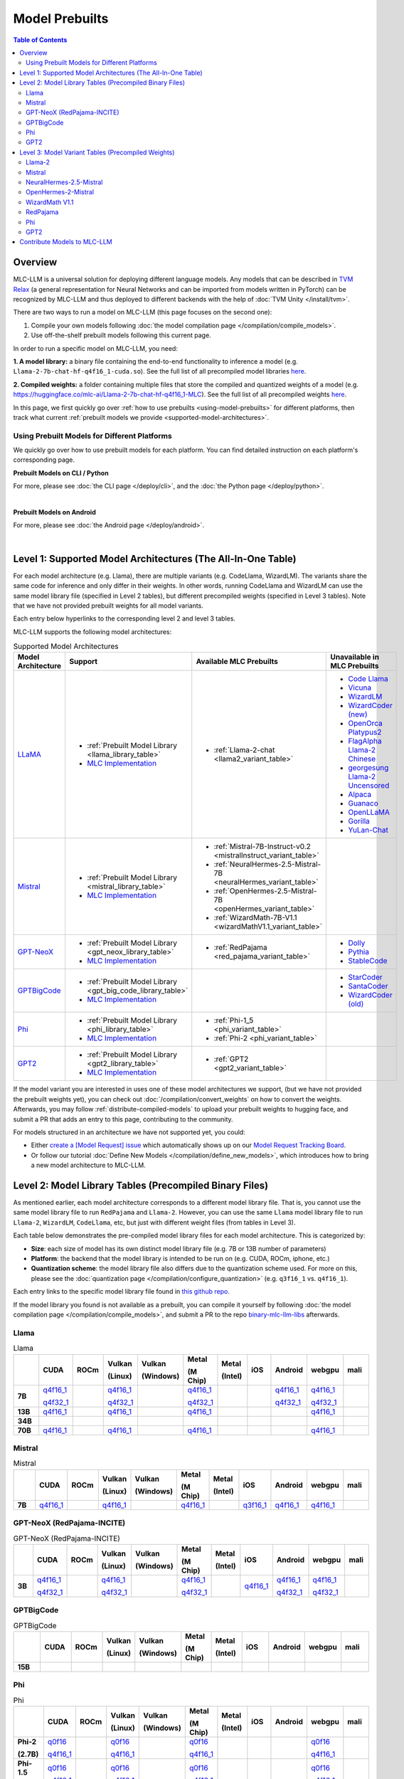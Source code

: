 .. _Model Prebuilts:

Model Prebuilts
==================

.. contents:: Table of Contents
    :depth: 3
    :local:

.. _model-prebuilts-overview:

Overview
--------

MLC-LLM is a universal solution for deploying different language models. Any models that can be described in `TVM Relax <https://mlc.ai/chapter_graph_optimization/index.html>`__ 
(a general representation for Neural Networks and can be imported from models written in PyTorch) can be recognized by MLC-LLM and thus deployed to different backends with the 
help of :doc:`TVM Unity </install/tvm>`.

There are two ways to run a model on MLC-LLM (this page focuses on the second one):

1. Compile your own models following :doc:`the model compilation page </compilation/compile_models>`.
2. Use off-the-shelf prebuilt models following this current page.

In order to run a specific model on MLC-LLM, you need:

**1. A model library:** a binary file containing the end-to-end functionality to inference a model (e.g. ``Llama-2-7b-chat-hf-q4f16_1-cuda.so``).
See the full list of all precompiled model libraries `here <https://github.com/mlc-ai/binary-mlc-llm-libs>`__.

**2. Compiled weights:** a folder containing multiple files that store the compiled and quantized weights of a model
(e.g. https://huggingface.co/mlc-ai/Llama-2-7b-chat-hf-q4f16_1-MLC).  See the full list of all precompiled weights `here <https://huggingface.co/mlc-ai>`__.

In this page, we first quickly go over :ref:`how to use prebuilts <using-model-prebuilts>` for different platforms,
then track what current :ref:`prebuilt models we provide <supported-model-architectures>`.


.. _using-model-prebuilts:

Using Prebuilt Models for Different Platforms
^^^^^^^^^^^^^^^^^^^^^^^^^^^^^^^^^^^^^^^^^^^^^

We quickly go over how to use prebuilt models for each platform. You can find detailed instruction on each platform's corresponding page.

.. _using-prebuilt-models-cli:

**Prebuilt Models on CLI / Python**

For more, please see :doc:`the CLI page </deploy/cli>`, and the :doc:`the Python page </deploy/python>`.

.. collapse:: Click to show details

  First create the conda environment if you have not done so.

    .. code:: shell

      conda create -n mlc-chat-venv -c mlc-ai -c conda-forge mlc-chat-cli-nightly
      conda activate mlc-chat-venv
      conda install git git-lfs
      git lfs install

  Download the prebuilt model libraries from github.

    .. code:: shell

      mkdir dist/
      git clone https://github.com/mlc-ai/binary-mlc-llm-libs.git dist/prebuilt_libs


  Download the prebuilt model weights from hugging face for the model variant you want.

    .. code:: shell

      # Say we want to run Llama-2-7b-chat-hf-q4f16_1-MLC
      git lfs install
      git clone https://huggingface.co/mlc-ai/Llama-2-7b-chat-hf-q4f16_1-MLC \
                                        dist/Llama-2-7b-chat-hf-q4f16_1-MLC

  Run the model with CLI:

    .. code:: shell

      mlc_chat_cli --model dist/Llama-2-7b-chat-hf-q4f16_1-MLC \
                  --model-lib-path dist/prebuilt_libs/Llama-2-7b-chat-hf/Llama-2-7b-chat-hf-q4f16_1-vulkan.so
                  # CUDA on Linux: dist/prebuilt_libs/Llama-2-7b-chat-hf/Llama-2-7b-chat-hf-q4f16_1-cuda.so
                  # Metal on macOS: dist/prebuilt_libs/Llama-2-7b-chat-hf/Llama-2-7b-chat-hf-q4f16_1-metal.so
                  # Same rule applies for other platforms


  To run the model with Python API, see :doc:`the Python page </deploy/python>` (all other downloading steps are the same as CLI).


.. for a blank line

|

.. POPULATE BELOW AFTER IOS RUNTIME DOCUMENTATION IS SLM-IFIED
.. .. _using-prebuilt-models-ios:

.. **Prebuilt Models on iOS**

.. For more, please see :doc:`the iOS page </deploy/ios>`.

.. .. collapse:: Click to show details

..   The `iOS app <https://apps.apple.com/us/app/mlc-chat/id6448482937>`_ has builtin RedPajama-3B and Llama-2-7b support. 

..   All prebuilt models with an entry in ``iOS`` in the :ref:`model library table <model-library-tables>` are supported by iOS. Namely, we have:

..   .. list-table:: Prebuilt model libraries integrated in the iOS app
..     :widths: 15 15 15
..     :header-rows: 1

..     * - Model library name
..       - Model Family
..       - Quantization Mode
..     * - `Llama-2-7b-chat-hf-q3f16_1`
..       - LLaMA
..       - * Weight storage data type: int3
..         * Running data type: float16
..         * Symmetric quantization
..     * - `vicuna-v1-7b-q3f16_0`
..       - LLaMA
..       - * Weight storage data type: int3
..         * Running data type: float16
..         * Symmetric quantization
..     * - `RedPajama-INCITE-Chat-3B-v1-q4f16_1`
..       - GPT-NeoX
..       - * Weight storage data type: int4
..         * Running data type: float16
..         * Symmetric quantization

..   As for prebuilt model weights, the ones we have integrated into app are listed below:

..   .. list-table:: Tested prebuilt model weights for iOS
..     :widths: 15 15 15 15
..     :header-rows: 1

..     * - Model code
..       - Model Series
..       - Quantization Mode
..       - Hugging Face repo
..     * - `Llama-2-7b-q3f16_1`
..       - `Llama <https://ai.meta.com/llama/>`__
..       - * Weight storage data type: int3
..         * Running data type: float16
..         * Symmetric quantization
..       - `link <https://huggingface.co/mlc-ai/mlc-chat-Llama-2-7b-chat-hf-q3f16_1>`__
..     * - `vicuna-v1-7b-q3f16_0`
..       - `Vicuna <https://lmsys.org/blog/2023-03-30-vicuna/>`__
..       - * Weight storage data type: int3
..         * Running data type: float16
..         * Symmetric quantization
..       - `link <https://huggingface.co/mlc-ai/mlc-chat-vicuna-v1-7b-q3f16_0>`__
..     * - `RedPajama-INCITE-Chat-3B-v1-q4f16_1`
..       - `RedPajama <https://www.together.xyz/blog/redpajama>`__
..       - * Weight storage data type: int4
..         * Running data type: float16
..         * Symmetric quantization
..       - `link <https://huggingface.co/mlc-ai/mlc-chat-RedPajama-INCITE-Chat-3B-v1-q4f16_1>`__
  
..   To run a model variant you compiled on your own, you can directly reuse the above
..   integrated prebuilt model libraries, as long as the model shares the
..   architecture and is compiled with the same quantization mode.
..   For example, if you compile `OpenLLaMA-7B <https://github.com/openlm-research/open_llama>`_
..   with quantization mode ``q3f16_0``, then you can run the compiled OpenLLaMA model on iPhone
..   without rebuilding the iOS app by reusing the `vicuna-v1-7b-q3f16_0` model library.
..   Then you can upload the compiled weights to hugging face so that you can download
..   the weights in the app as shown below (for more on uploading to hugging face,
..   please check :ref:`distribute-compiled-models`).
  
..   To add a model to the iOS app, follow the steps below:

..   .. tabs::

..       .. tab:: Step 1

..           Open "MLCChat" app, click "Add model variant".

..           .. image:: https://raw.githubusercontent.com/mlc-ai/web-data/main/images/mlc-llm/tutorials/iPhone-custom-1.png
..               :align: center
..               :width: 30%

..       .. tab:: Step 2

..           Paste the repository URL of the model built on your own, and click "Add".

..           You can refer to the link in the image as an example.

..           .. image:: https://raw.githubusercontent.com/mlc-ai/web-data/main/images/mlc-llm/tutorials/iPhone-custom-2.png
..               :align: center
..               :width: 30%

..       .. tab:: Step 3

..           After adding the model, you can download your model from the URL by clicking the download button.

..           .. image:: https://raw.githubusercontent.com/mlc-ai/web-data/main/images/mlc-llm/tutorials/iPhone-custom-3.png
..               :align: center
..               :width: 30%

..       .. tab:: Step 4

..           When the download is finished, click into the model and enjoy.

..           .. image:: https://raw.githubusercontent.com/mlc-ai/web-data/main/images/mlc-llm/tutorials/iPhone-custom-4.png
..               :align: center
..               :width: 30%

.. .. for a blank line

.. |

.. _prebuilt-models-android:

**Prebuilt Models on Android**

For more, please see :doc:`the Android page </deploy/android>`.

.. collapse:: Click to show details

  The apk for demo Android app includes the following models. To add more, check out the Android page.

  .. list-table:: Prebuilt Models for Android
    :widths: 15 15 15 15
    :header-rows: 1

    * - Model code
      - Model Series
      - Quantization Mode
      - Hugging Face repo
    * - `Llama-2-7b-q4f16_1`
      - `Llama <https://ai.meta.com/llama/>`__
      - * Weight storage data type: int4
        * Running data type: float16
        * Symmetric quantization
      - `link <https://huggingface.co/mlc-ai/Llama-2-7b-chat-hf-q4f16_1-MLC>`__
    * - `RedPajama-INCITE-Chat-3B-v1-q4f16_1`
      - `RedPajama <https://huggingface.co/mlc-ai/RedPajama-INCITE-Chat-3B-v1-q4f16_1-MLC>`__
      - * Weight storage data type: int4
        * Running data type: float16
        * Symmetric quantization
      - `link <https://huggingface.co/mlc-ai/mlc-chat-RedPajama-INCITE-Chat-3B-v1-q4f16_1>`__
.. for a blank line

|

.. _supported-model-architectures:

Level 1: Supported Model Architectures (The All-In-One Table)
-------------------------------------------------------------

For each model architecture (e.g. Llama), there are multiple variants (e.g. CodeLlama, WizardLM). The variants share the same code for inference and only differ in their weights. In other words, running CodeLlama and WizardLM can use the same model library file (specified in Level 2 tables), but different precompiled weights (specified in Level 3 tables). Note that we have not provided prebuilt weights for all model variants.

Each entry below hyperlinks to the corresponding level 2 and level 3 tables.

MLC-LLM supports the following model architectures:

.. list-table:: Supported Model Architectures
  :widths: 10 10 15 15
  :header-rows: 1

  * - Model Architecture
    - Support
    - Available MLC Prebuilts
    - Unavailable in MLC Prebuilts
  * - `LLaMA <https://github.com/facebookresearch/llama>`__
    - * :ref:`Prebuilt Model Library <llama_library_table>`
      * `MLC Implementation <https://github.com/mlc-ai/mlc-llm/tree/main/python/mlc_chat/model/llama>`__
    - * :ref:`Llama-2-chat <llama2_variant_table>`
    - * `Code Llama <https://huggingface.co/codellama>`__
      * `Vicuna <https://huggingface.co/lmsys/vicuna-7b-v1.5>`__
      * `WizardLM <https://github.com/nlpxucan/WizardLM/tree/main/WizardLM>`__
      * `WizardCoder (new) <https://github.com/nlpxucan/WizardLM/tree/main/WizardCoder>`__
      * `OpenOrca Platypus2 <https://huggingface.co/Open-Orca/OpenOrca-Platypus2-13B>`__
      * `FlagAlpha Llama-2 Chinese <https://github.com/FlagAlpha/Llama2-Chinese>`__
      * `georgesung Llama-2 Uncensored <https://huggingface.co/georgesung/llama2_7b_chat_uncensored>`__
      * `Alpaca <https://github.com/tatsu-lab/stanford_alpaca>`__
      * `Guanaco <https://github.com/artidoro/qlora>`__
      * `OpenLLaMA <https://github.com/openlm-research/open_llama>`__
      * `Gorilla <https://huggingface.co/gorilla-llm/gorilla-7b-hf-delta-v0>`__
      * `YuLan-Chat <https://github.com/RUC-GSAI/YuLan-Chat>`__
  * - `Mistral <https://huggingface.co/mistralai/Mistral-7B-Instruct-v0.2>`__
    - * :ref:`Prebuilt Model Library <mistral_library_table>`
      * `MLC Implementation <https://github.com/mlc-ai/mlc-llm/tree/main/python/mlc_chat/model/mistral>`__
    - * :ref:`Mistral-7B-Instruct-v0.2 <mistralInstruct_variant_table>`
      * :ref:`NeuralHermes-2.5-Mistral-7B <neuralHermes_variant_table>`
      * :ref:`OpenHermes-2.5-Mistral-7B <openHermes_variant_table>`
      * :ref:`WizardMath-7B-V1.1 <wizardMathV1.1_variant_table>`
    - 
  * - `GPT-NeoX <https://github.com/EleutherAI/gpt-neox>`__
    - * :ref:`Prebuilt Model Library <gpt_neox_library_table>`
      * `MLC Implementation <https://github.com/mlc-ai/mlc-llm/tree/main/python/mlc_chat/model/gpt_neox>`__
    - * :ref:`RedPajama <red_pajama_variant_table>` 
    - * `Dolly <https://github.com/databrickslabs/dolly>`__
      * `Pythia <https://huggingface.co/EleutherAI/pythia-1.4b>`__
      * `StableCode <https://huggingface.co/stabilityai/stablecode-instruct-alpha-3b>`__
  * - `GPTBigCode <https://huggingface.co/docs/transformers/model_doc/gpt_bigcode>`__
    - * :ref:`Prebuilt Model Library <gpt_big_code_library_table>`
      * `MLC Implementation <https://github.com/mlc-ai/mlc-llm/tree/main/python/mlc_chat/model/gpt_bigcode>`__
    - 
    - * `StarCoder <https://huggingface.co/bigcode/starcoder>`__
      * `SantaCoder <https://huggingface.co/bigcode/gpt_bigcode-santacoder>`__
      * `WizardCoder (old) <https://github.com/nlpxucan/WizardLM/tree/main/WizardCoder>`__
  * - `Phi <https://huggingface.co/microsoft/phi-2>`__
    - * :ref:`Prebuilt Model Library <phi_library_table>`
      * `MLC Implementation <https://github.com/mlc-ai/mlc-llm/tree/main/python/mlc_chat/model/phi>`__
    - * :ref:`Phi-1_5 <phi_variant_table>`
      * :ref:`Phi-2 <phi_variant_table>`
    - 
  * - `GPT2  <https://huggingface.co/docs/transformers/model_doc/gpt2>`__
    - * :ref:`Prebuilt Model Library <gpt2_library_table>`
      * `MLC Implementation <https://github.com/mlc-ai/mlc-llm/tree/main/python/mlc_chat/model/gpt2>`__
    - * :ref:`GPT2 <gpt2_variant_table>`
    - 

If the model variant you are interested in uses one of these model architectures we support,
(but we have not provided the prebuilt weights yet), you can check out 
:doc:`/compilation/convert_weights` on how to convert the weights.
Afterwards, you may follow :ref:`distribute-compiled-models` to upload your prebuilt
weights to hugging face, and submit a PR that adds an entry to this page,
contributing to the community.

For models structured in an architecture we have not supported yet, you could:

- Either `create a [Model Request] issue <https://github.com/mlc-ai/mlc-llm/issues/new?assignees=&labels=new-models&projects=&template=model-request.md&title=%5BModel+Request%5D+>`__ which
  automatically shows up on our `Model Request Tracking Board <https://github.com/orgs/mlc-ai/projects/2>`__.

- Or follow our tutorial :doc:`Define New Models </compilation/define_new_models>`, which introduces how to bring a new model architecture to MLC-LLM.


.. _model-library-tables:

Level 2: Model Library Tables (Precompiled Binary Files)
--------------------------------------------------------

As mentioned earlier, each model architecture corresponds to a different model library file. That is, you cannot use the same model library file to run ``RedPajama`` and ``Llama-2``. However, you can use the same ``Llama`` model library file to run ``Llama-2``, ``WizardLM``, ``CodeLlama``, etc, but just with different weight files (from tables in Level 3).

Each table below demonstrates the pre-compiled model library files for each model architecture. This is categorized by:

- **Size**: each size of model has its own distinct model library file (e.g. 7B or 13B number of parameters)

- **Platform**: the backend that the model library is intended to be run on (e.g. CUDA, ROCm, iphone, etc.)

- **Quantization scheme**: the model library file also differs due to the quantization scheme used. For more on this, please see the :doc:`quantization page </compilation/configure_quantization>`
  (e.g. ``q3f16_1`` vs. ``q4f16_1``).

Each entry links to the specific model library file found in `this github repo <https://github.com/mlc-ai/binary-mlc-llm-libs>`__.

If the model library you found is not available as a prebuilt, you can compile it yourself by following :doc:`the model compilation page </compilation/compile_models>`,
and submit a PR to the repo `binary-mlc-llm-libs <https://github.com/mlc-ai/binary-mlc-llm-libs>`__ afterwards.

.. _llama_library_table:

Llama
^^^^^
.. list-table:: Llama
  :widths: 8 8 8 8 8 8 8 8 8 8 8
  :header-rows: 1
  :stub-columns: 1

  * -
    - CUDA
    - ROCm
    - Vulkan

      (Linux)
    - Vulkan

      (Windows)
    - Metal

      (M Chip)
    - Metal

      (Intel)
    - iOS
    - Android
    - webgpu
    - mali
  * - 7B
    - `q4f16_1 <https://github.com/mlc-ai/binary-mlc-llm-libs/blob/main/Llama-2-7b-chat-hf/Llama-2-7b-chat-hf-q4f16_1-cuda.so>`__

      `q4f32_1 <https://github.com/mlc-ai/binary-mlc-llm-libs/blob/main/Llama-2-7b-chat-hf/Llama-2-7b-chat-hf-q4f32_1-cuda.so>`__
    - 
    - `q4f16_1 <https://github.com/mlc-ai/binary-mlc-llm-libs/blob/main/Llama-2-7b-chat-hf/Llama-2-7b-chat-hf-q4f16_1-vulkan.so>`__

      `q4f32_1 <https://github.com/mlc-ai/binary-mlc-llm-libs/blob/main/Llama-2-7b-chat-hf/Llama-2-7b-chat-hf-q4f32_1-vulkan.so>`__
    - 
    - `q4f16_1 <https://github.com/mlc-ai/binary-mlc-llm-libs/blob/main/Llama-2-7b-chat-hf/Llama-2-7b-chat-hf-q4f16_1-metal.so>`__

      `q4f32_1 <https://github.com/mlc-ai/binary-mlc-llm-libs/blob/main/Llama-2-7b-chat-hf/Llama-2-7b-chat-hf-q4f32_1-metal.so>`__
    - 
    - 
    - `q4f16_1 <https://github.com/mlc-ai/binary-mlc-llm-libs/blob/main/Llama-2-7b-chat-hf/Llama-2-7b-chat-hf-q4f16_1-android.tar>`__

      `q4f32_1 <https://github.com/mlc-ai/binary-mlc-llm-libs/blob/main/Llama-2-7b-chat-hf/Llama-2-7b-chat-hf-q4f32_1-android.tar>`__
    - `q4f16_1 <https://github.com/mlc-ai/binary-mlc-llm-libs/blob/main/Llama-2-7b-chat-hf/Llama-2-7b-chat-hf-q4f16_1-ctx4k_cs1k-webgpu.wasm>`__

      `q4f32_1 <https://github.com/mlc-ai/binary-mlc-llm-libs/blob/main/Llama-2-7b-chat-hf/Llama-2-7b-chat-hf-q4f32_1-ctx4k_cs1k-webgpu.wasm>`__
    - 
  * - 13B
    - `q4f16_1 <https://github.com/mlc-ai/binary-mlc-llm-libs/blob/main/Llama-2-13b-chat-hf/Llama-2-13b-chat-hf-q4f16_1-cuda.so>`__
    - 
    - `q4f16_1 <https://github.com/mlc-ai/binary-mlc-llm-libs/blob/main/Llama-2-13b-chat-hf/Llama-2-13b-chat-hf-q4f16_1-vulkan.so>`__
    - 
    - `q4f16_1 <https://github.com/mlc-ai/binary-mlc-llm-libs/blob/main/Llama-2-13b-chat-hf/Llama-2-13b-chat-hf-q4f16_1-metal.so>`__
    - 
    - 
    - 
    - `q4f16_1 <https://github.com/mlc-ai/binary-mlc-llm-libs/blob/main/Llama-2-13b-chat-hf/Llama-2-13b-chat-hf-q4f16_1-ctx4k_cs1k-webgpu.wasm>`__
    - 
  * - 34B
    - 
    - 
    - 
    - 
    - 
    - 
    - 
    - 
    - 
    -
  * - 70B
    - `q4f16_1 <https://github.com/mlc-ai/binary-mlc-llm-libs/blob/main/Llama-2-70b-chat-hf/Llama-2-70b-chat-hf-q4f16_1-cuda.so>`__
    - 
    - `q4f16_1 <https://github.com/mlc-ai/binary-mlc-llm-libs/blob/main/Llama-2-70b-chat-hf/Llama-2-70b-chat-hf-q4f16_1-vulkan.so>`__
    - 
    - `q4f16_1 <https://github.com/mlc-ai/binary-mlc-llm-libs/blob/main/Llama-2-70b-chat-hf/Llama-2-70b-chat-hf-q4f16_1-metal.so>`__
    - 
    - 
    - 
    - `q4f16_1 <https://github.com/mlc-ai/binary-mlc-llm-libs/blob/main/Llama-2-70b-chat-hf/Llama-2-70b-chat-hf-q4f16_1-ctx4k_cs1k-webgpu.wasm>`__
    - 

.. _mistral_library_table:
  
Mistral
^^^^^^^
.. list-table:: Mistral
  :widths: 8 8 8 8 8 8 8 8 8 8 8
  :header-rows: 1
  :stub-columns: 1

  * -
    - CUDA
    - ROCm
    - Vulkan

      (Linux)
    - Vulkan

      (Windows)
    - Metal

      (M Chip)
    - Metal

      (Intel)
    - iOS
    - Android
    - webgpu
    - mali
  * - 7B
    - `q4f16_1 <https://github.com/mlc-ai/binary-mlc-llm-libs/blob/main/Mistral-7B-Instruct-v0.2/Mistral-7B-Instruct-v0.2-q4f16_1-cuda.so>`__
    - 
    - `q4f16_1 <https://github.com/mlc-ai/binary-mlc-llm-libs/blob/main/Mistral-7B-Instruct-v0.2/Mistral-7B-Instruct-v0.2-q4f16_1-vulkan.so>`__
    - 
    - `q4f16_1 <https://github.com/mlc-ai/binary-mlc-llm-libs/blob/main/Mistral-7B-Instruct-v0.2/Mistral-7B-Instruct-v0.2-q4f16_1-metal.so>`__
    - 
    - `q3f16_1 <https://github.com/mlc-ai/binary-mlc-llm-libs/blob/main/Mistral-7B-Instruct-v0.2/Mistral-7B-Instruct-v0.2-q3f16_1-iphone.tar>`__
    - `q4f16_1 <https://github.com/mlc-ai/binary-mlc-llm-libs/blob/main/Mistral-7B-Instruct-v0.2/Mistral-7B-Instruct-v0.2-q4f16_1-android.tar>`__
    - `q4f16_1 <https://github.com/mlc-ai/binary-mlc-llm-libs/blob/main/Mistral-7B-Instruct-v0.2/Mistral-7B-Instruct-v0.2-q4f16_1-sw4k_cs1k-webgpu.wasm>`__
    -


.. _gpt_neox_library_table:
  
GPT-NeoX (RedPajama-INCITE)
^^^^^^^^^^^^^^^^^^^^^^^^^^^
.. list-table:: GPT-NeoX (RedPajama-INCITE)
  :widths: 8 8 8 8 8 8 8 8 8 8 8
  :header-rows: 1
  :stub-columns: 1

  * -
    - CUDA
    - ROCm
    - Vulkan

      (Linux)
    - Vulkan

      (Windows)
    - Metal

      (M Chip)
    - Metal

      (Intel)
    - iOS
    - Android
    - webgpu
    - mali
  * - 3B
    - `q4f16_1 <https://github.com/mlc-ai/binary-mlc-llm-libs/blob/main/RedPajama-INCITE-Chat-3B-v1/RedPajama-INCITE-Chat-3B-v1-q4f16_1-cuda.so>`__
  
      `q4f32_1 <https://github.com/mlc-ai/binary-mlc-llm-libs/blob/main/RedPajama-INCITE-Chat-3B-v1/RedPajama-INCITE-Chat-3B-v1-q4f32_1-cuda.so>`__
    - 
    - `q4f16_1 <https://github.com/mlc-ai/binary-mlc-llm-libs/blob/main/RedPajama-INCITE-Chat-3B-v1/RedPajama-INCITE-Chat-3B-v1-q4f16_1-vulkan.so>`__
  
      `q4f32_1 <https://github.com/mlc-ai/binary-mlc-llm-libs/blob/main/RedPajama-INCITE-Chat-3B-v1/RedPajama-INCITE-Chat-3B-v1-q4f32_1-vulkan.so>`__
    - 
    - `q4f16_1 <https://github.com/mlc-ai/binary-mlc-llm-libs/blob/main/RedPajama-INCITE-Chat-3B-v1/RedPajama-INCITE-Chat-3B-v1-q4f16_1-metal.so>`__
  
      `q4f32_1 <https://github.com/mlc-ai/binary-mlc-llm-libs/blob/main/RedPajama-INCITE-Chat-3B-v1/RedPajama-INCITE-Chat-3B-v1-q4f32_1-metal.so>`__
    - 
    - `q4f16_1 <https://github.com/mlc-ai/binary-mlc-llm-libs/blob/main/RedPajama-INCITE-Chat-3B-v1/RedPajama-INCITE-Chat-3B-v1-q4f16_1-iphone.tar>`__
    - `q4f16_1 <https://github.com/mlc-ai/binary-mlc-llm-libs/blob/main/RedPajama-INCITE-Chat-3B-v1/RedPajama-INCITE-Chat-3B-v1-q4f16_1-android.tar>`__

      `q4f32_1 <https://github.com/mlc-ai/binary-mlc-llm-libs/blob/main/RedPajama-INCITE-Chat-3B-v1/RedPajama-INCITE-Chat-3B-v1-q4f32_1-android.tar>`__
    - `q4f16_1 <https://github.com/mlc-ai/binary-mlc-llm-libs/blob/main/RedPajama-INCITE-Chat-3B-v1/RedPajama-INCITE-Chat-3B-v1-q4f16_1-ctx2k-webgpu.wasm>`__
  
      `q4f32_1 <https://github.com/mlc-ai/binary-mlc-llm-libs/blob/main/RedPajama-INCITE-Chat-3B-v1/RedPajama-INCITE-Chat-3B-v1-q4f32_1-ctx2k-webgpu.wasm>`__
    -

.. _gpt_big_code_library_table:

GPTBigCode
^^^^^^^^^^

.. list-table:: GPTBigCode
  :widths: 8 8 8 8 8 8 8 8 8 8 8
  :header-rows: 1
  :stub-columns: 1

  * -
    - CUDA
    - ROCm
    - Vulkan

      (Linux)
    - Vulkan

      (Windows)
    - Metal

      (M Chip)
    - Metal

      (Intel)
    - iOS
    - Android
    - webgpu
    - mali
  * - 15B
    - 
    - 
    - 
    - 
    - 
    - 
    - 
    - 
    - 
    - 

.. _phi_library_table:
  
Phi
^^^
.. list-table:: Phi
  :widths: 8 8 8 8 8 8 8 8 8 8 8
  :header-rows: 1
  :stub-columns: 1

  * -
    - CUDA
    - ROCm
    - Vulkan

      (Linux)
    - Vulkan

      (Windows)
    - Metal

      (M Chip)
    - Metal

      (Intel)
    - iOS
    - Android
    - webgpu
    - mali
  * - Phi-2
   
      (2.7B)
    - `q0f16 <https://github.com/mlc-ai/binary-mlc-llm-libs/blob/main/phi-2/phi-2-q0f16-cuda.so>`__

      `q4f16_1 <https://github.com/mlc-ai/binary-mlc-llm-libs/blob/main/phi-2/phi-2-q4f16_1-cuda.so>`__
    - 
    - `q0f16 <https://github.com/mlc-ai/binary-mlc-llm-libs/blob/main/phi-2/phi-2-q0f16-vulkan.so>`__

      `q4f16_1 <https://github.com/mlc-ai/binary-mlc-llm-libs/blob/main/phi-2/phi-2-q4f16_1-vulkan.so>`__
    - 
    - `q0f16 <https://github.com/mlc-ai/binary-mlc-llm-libs/blob/main/phi-2/phi-2-q0f16-metal.so>`__

      `q4f16_1 <https://github.com/mlc-ai/binary-mlc-llm-libs/blob/main/phi-2/phi-2-q4f16_1-metal.so>`__
    - 
    - 
    - 
    - `q0f16 <https://github.com/mlc-ai/binary-mlc-llm-libs/blob/main/phi-2/phi-2-q0f16-ctx2k-webgpu.wasm>`__

      `q4f16_1 <https://github.com/mlc-ai/binary-mlc-llm-libs/blob/main/phi-2/phi-2-q4f16_1-ctx2k-webgpu.wasm>`__
    -
  * - Phi-1.5
  
      (1.3B)
    - `q0f16 <https://github.com/mlc-ai/binary-mlc-llm-libs/blob/main/phi-1_5/phi-1_5-q0f16-cuda.so>`__

      `q4f16_1 <https://github.com/mlc-ai/binary-mlc-llm-libs/blob/main/phi-1_5/phi-1_5-q4f16_1-cuda.so>`__
    - 
    - `q0f16 <https://github.com/mlc-ai/binary-mlc-llm-libs/blob/main/phi-1_5/phi-1_5-q0f16-vulkan.so>`__

      `q4f16_1 <https://github.com/mlc-ai/binary-mlc-llm-libs/blob/main/phi-1_5/phi-1_5-q4f16_1-vulkan.so>`__
    - 
    - `q0f16 <https://github.com/mlc-ai/binary-mlc-llm-libs/blob/main/phi-1_5/phi-1_5-q0f16-metal.so>`__

      `q4f16_1 <https://github.com/mlc-ai/binary-mlc-llm-libs/blob/main/phi-1_5/phi-1_5-q4f16_1-metal.so>`__
    - 
    - 
    - 
    - `q0f16 <https://github.com/mlc-ai/binary-mlc-llm-libs/blob/main/phi-1_5/phi-1_5-q0f16-ctx2k-webgpu.wasm>`__

      `q4f16_1 <https://github.com/mlc-ai/binary-mlc-llm-libs/blob/main/phi-1_5/phi-1_5-q4f16_1-ctx2k-webgpu.wasm>`__
    -

.. _gpt2_library_table:
  
GPT2
^^^^
.. list-table:: GPT2
  :widths: 8 8 8 8 8 8 8 8 8 8 8
  :header-rows: 1
  :stub-columns: 1

  * -
    - CUDA
    - ROCm
    - Vulkan

      (Linux)
    - Vulkan

      (Windows)
    - Metal

      (M Chip)
    - Metal

      (Intel)
    - iOS
    - Android
    - webgpu
    - mali
  * - GPT2 
  
      (124M)
    - `q0f16 <https://github.com/mlc-ai/binary-mlc-llm-libs/blob/main/gpt2/gpt2-q0f16-cuda.so>`__
    - 
    - `q0f16 <https://github.com/mlc-ai/binary-mlc-llm-libs/blob/main/gpt2/gpt2-q0f16-vulkan.so>`__
    - 
    - `q0f16 <https://github.com/mlc-ai/binary-mlc-llm-libs/blob/main/gpt2/gpt2-q0f16-metal.so>`__
    - 
    - 
    - 
    - `q0f16 <https://github.com/mlc-ai/binary-mlc-llm-libs/blob/main/gpt2/gpt2-q0f16-ctx1k-webgpu.wasm>`__
    -
  * - GPT2-med
  
      (355M)
    - `q0f16 <https://github.com/mlc-ai/binary-mlc-llm-libs/blob/main/gpt2-medium/gpt2-medium-q0f16-cuda.so>`__
    - 
    - `q0f16 <https://github.com/mlc-ai/binary-mlc-llm-libs/blob/main/gpt2-medium/gpt2-medium-q0f16-vulkan.so>`__
    - 
    - `q0f16 <https://github.com/mlc-ai/binary-mlc-llm-libs/blob/main/gpt2-medium/gpt2-medium-q0f16-metal.so>`__
    - 
    - 
    - 
    - `q0f16 <https://github.com/mlc-ai/binary-mlc-llm-libs/blob/main/gpt2-medium/gpt2-medium-q0f16-ctx1k-webgpu.wasm>`__
    -

.. _model-variant-tables:

Level 3: Model Variant Tables (Precompiled Weights)
---------------------------------------------------

Finally, for each model variant, we provide the precompiled weights we uploaded to hugging face.

Each precompiled weight is categorized by its model size (e.g. 7B vs. 13B) and the quantization scheme (e.g. ``q3f16_1`` vs. ``q4f16_1``). We note that the weights are **platform-agnostic**.

Each model variant also loads its conversation configuration from a pre-defined :ref:`conversation template<load-predefined-conv-template>`. Note that multiple model variants can share a common conversation template.

Some of these files are uploaded by our community contributors--thank you!

.. _llama2_variant_table:

`Llama-2 <https://ai.meta.com/llama/>`__
^^^^^^^^^^^^^^^^^^^^^^^^^^^^^^^^^^^^^^^^

Conversation template: ``llama-2``

.. list-table:: Llama-2
  :widths: 30 30
  :header-rows: 1

  * - Size
    - Hugging Face Repo Link
  * - 7B
    - * `q4f16_1 (Chat) <https://huggingface.co/mlc-ai/Llama-2-7b-chat-hf-q4f16_1-MLC>`__
      * `q4f32_1 (Chat) <https://huggingface.co/mlc-ai/Llama-2-7b-chat-hf-q4f32_1-MLC>`__

  * - 13B
    - * `q4f16_1 <https://huggingface.co/mlc-ai/Llama-2-13b-chat-hf-q4f16_1-MLC>`__

  * - 70B
    - * `q4f16_1 <https://huggingface.co/mlc-ai/Llama-2-70b-chat-hf-q4f16_1-MLC>`__

.. _mistralinstruct_variant_table:

`Mistral <https://huggingface.co/docs/transformers/main/en/model_doc/mistral>`__
^^^^^^^^^^^^^^^^^^^^^^^^^^^^^^^^^^^^^^^^^^^^^^^^^^^^^^^^^^^^^^^^^^^^^^^^^^^^^^^^

Conversation template: ``mistral_default``

.. list-table:: Mistral
  :widths: 30 30
  :header-rows: 1

  * - Size
    - Hugging Face Repo Link
  * - 7B
    - * `q3f16_1 (Instruct) <https://huggingface.co/mlc-ai/Mistral-7B-Instruct-v0.2-q3f16_1-MLC>`__
      * `q4f16_1 (Instruct) <https://huggingface.co/mlc-ai/Mistral-7B-Instruct-v0.2-q4f16_1-MLC>`__

.. _neuralhermes_variant_table:

`NeuralHermes-2.5-Mistral <https://huggingface.co/mlabonne/NeuralHermes-2.5-Mistral-7B>`__
^^^^^^^^^^^^^^^^^^^^^^^^^^^^^^^^^^^^^^^^^^^^^^^^^^^^^^^^^^^^^^^^^^^^^^^^^^^^^^^^^^^^^^^^^^

Conversation template: ``neural_hermes_mistral``

.. list-table:: Neural Hermes
  :widths: 30 30
  :header-rows: 1

  * - Size
    - Hugging Face Repo Link
  * - 7B
    - * `q4f16_1 <https://huggingface.co/mlc-ai/NeuralHermes-2.5-Mistral-7B-q4f16_1-MLC>`__

.. _openhermes_variant_table:

`OpenHermes-2-Mistral <https://huggingface.co/teknium/OpenHermes-2-Mistral-7B>`__
^^^^^^^^^^^^^^^^^^^^^^^^^^^^^^^^^^^^^^^^^^^^^^^^^^^^^^^^^^^^^^^^^^^^^^^^^^^^^^^^^

Conversation template: ``open_hermes_mistral``

.. list-table:: Open Hermes
  :widths: 30 30
  :header-rows: 1

  * - Size
    - Hugging Face Repo Link
  * - 7B
    - * `q4f16_1 <https://huggingface.co/mlc-ai/OpenHermes-2.5-Mistral-7B-q4f16_1-MLC>`__



.. _wizardmathv1.1_variant_table:

`WizardMath V1.1 <https://github.com/nlpxucan/WizardLM/tree/main/WizardMath>`__
^^^^^^^^^^^^^^^^^^^^^^^^^^^^^^^^^^^^^^^^^^^^^^^^^^^^^^^^^^^^^^^^^^^^^^^^^^^^^^^

Conversation template: ``wizard_coder_or_math``

.. list-table:: WizardMath
  :widths: 30 30
  :header-rows: 1

  * - Size
    - Hugging Face Repo Link
  * - 7B
    - * `q4f16_1 <https://huggingface.co/mlc-ai/WizardMath-7B-V1.1-q4f16_1-MLC>`__


.. _red_pajama_variant_table:

`RedPajama <https://www.together.xyz/blog/redpajama>`__
^^^^^^^^^^^^^^^^^^^^^^^^^^^^^^^^^^^^^^^^^^^^^^^^^^^^^^^^

Conversation template: ``redpajama_chat``

.. list-table:: Red Pajama
  :widths: 30 30
  :header-rows: 1

  * - Size
    - Hugging Face Repo Link
  * - 3B
    - * `q4f16_1 (Chat) <https://huggingface.co/mlc-ai/RedPajama-INCITE-Chat-3B-v1-q4f16_1-MLC>`__
      * `q4f32_1 (Chat) <https://huggingface.co/mlc-ai/RedPajama-INCITE-Chat-3B-v1-q4f32_1-MLC>`__


.. _phi_variant_table:

`Phi <https://huggingface.co/microsoft/phi-2>`__
^^^^^^^^^^^^^^^^^^^^^^^^^^^^^^^^^^^^^^^^^^^^^^^^

Conversation template: ``phi-2``

.. list-table:: Phi
  :widths: 30 30
  :header-rows: 1

  * - Size
    - Hugging Face Repo Link
  * - Phi-2 (2.7B)
    - * `q0f16 <https://huggingface.co/mlc-ai/phi-2-q0f16-MLC>`__
      * `q4f16_1 <https://huggingface.co/mlc-ai/phi-2-q4f16_1-MLC>`__
  * - Phi-1.5 (1.3B)
    - * `q0f16 <https://huggingface.co/mlc-ai/phi-1_5-q0f16-MLC>`__
      * `q4f16_1 <https://huggingface.co/mlc-ai/phi-1_5-q4f16_1-MLC>`__


.. _gpt2_variant_table:

`GPT2 <https://huggingface.co/docs/transformers/model_doc/gpt2>`__
^^^^^^^^^^^^^^^^^^^^^^^^^^^^^^^^^^^^^^^^^^^^^^^^^^^^^^^^^^^^^^^^^^

Conversation template: ``gpt2``

.. list-table:: GPT2
  :widths: 30 30
  :header-rows: 1

  * - Size
    - Hugging Face Repo Link
  * - GPT2 (124M)
    - * `q0f16 <https://huggingface.co/mlc-ai/gpt2-q0f16-MLC>`__
  * - GPT2-medium (355M)
    - * `q0f16 <https://huggingface.co/mlc-ai/gpt2-medium-q0f16-MLC>`__


------------------


.. _contribute-models-to-mlc-llm:

Contribute Models to MLC-LLM
----------------------------

Ready to contribute your compiled models/new model architectures? Awesome! Please check :ref:`contribute-new-models` on how to contribute new models to MLC-LLM.
